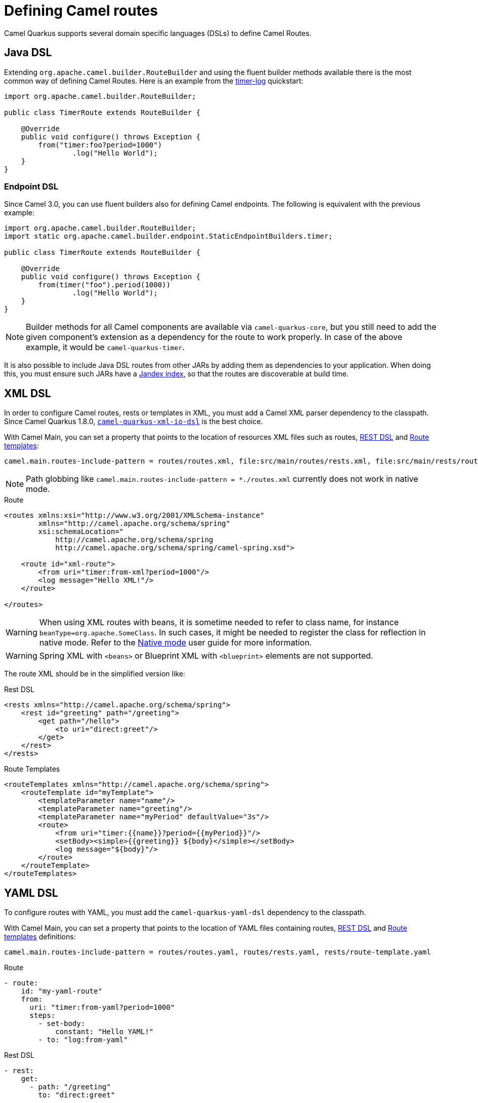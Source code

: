 = Defining Camel routes

Camel Quarkus supports several domain specific languages (DSLs) to define Camel Routes.

== Java DSL

Extending `org.apache.camel.builder.RouteBuilder` and using the fluent builder methods available there
is the most common way of defining Camel Routes.
Here is an example from the https://github.com/apache/camel-quarkus-examples/tree/main/timer-log[timer-log] quickstart:

[source,java]
----
import org.apache.camel.builder.RouteBuilder;

public class TimerRoute extends RouteBuilder {

    @Override
    public void configure() throws Exception {
        from("timer:foo?period=1000")
                .log("Hello World");
    }
}
----

=== Endpoint DSL

Since Camel 3.0, you can use fluent builders also for defining Camel endpoints.
The following is equivalent with the previous example:

[source,java]
----
import org.apache.camel.builder.RouteBuilder;
import static org.apache.camel.builder.endpoint.StaticEndpointBuilders.timer;

public class TimerRoute extends RouteBuilder {

    @Override
    public void configure() throws Exception {
        from(timer("foo").period(1000))
                .log("Hello World");
    }
}
----

[NOTE]
====
Builder methods for all Camel components are available via `camel-quarkus-core`,
but you still need to add the given component's extension as a dependency for the route to work properly.
In case of the above example, it would be `camel-quarkus-timer`.
====

It is also possible to include Java DSL routes from other JARs by adding them as dependencies to your application. When doing this, you must ensure such JARs have a https://quarkus.io/guides/cdi-reference#how-to-generate-a-jandex-index[Jandex index], so that the routes are discoverable at build time.

== XML DSL

In order to configure Camel routes, rests or templates in XML, you must add a Camel XML parser dependency to the classpath.
Since Camel Quarkus 1.8.0, `xref:reference/extensions/xml-io-dsl.adoc[camel-quarkus-xml-io-dsl]` is the best choice.

With Camel Main, you can set a property that points to the location of resources XML files such as routes, xref:manual::rest-dsl.adoc[REST DSL] and xref:manual::route-template.adoc[Route templates]:

[source,properties]
----
camel.main.routes-include-pattern = routes/routes.xml, file:src/main/routes/rests.xml, file:src/main/rests/route-template.xml
----

[NOTE]
====
Path globbing like `camel.main.routes-include-pattern = *./routes.xml` currently does not work in native mode.
====


.Route
[source,xml]
----
<routes xmlns:xsi="http://www.w3.org/2001/XMLSchema-instance"
        xmlns="http://camel.apache.org/schema/spring"
        xsi:schemaLocation="
            http://camel.apache.org/schema/spring
            http://camel.apache.org/schema/spring/camel-spring.xsd">

    <route id="xml-route">
        <from uri="timer:from-xml?period=1000"/>
        <log message="Hello XML!"/>
    </route>

</routes>
----

[WARNING]
====
When using XML routes with beans, it is sometime needed to refer to class name, for instance `beanType=org.apache.SomeClass`.
In such cases, it might be needed to register the class for reflection in native mode.
Refer to the xref:user-guide/native-mode.adoc#reflection[Native mode] user guide for more information.
====

[WARNING]
====
Spring XML with `<beans>` or Blueprint XML with `<blueprint>` elements are not supported.
====

The route XML should be in the simplified version like:

.Rest DSL
[source,xml]
----
<rests xmlns="http://camel.apache.org/schema/spring">
    <rest id="greeting" path="/greeting">
        <get path="/hello">
            <to uri="direct:greet"/>
        </get>
    </rest>
</rests>
----

.Route Templates
[source,xml]
----
<routeTemplates xmlns="http://camel.apache.org/schema/spring">
    <routeTemplate id="myTemplate">
        <templateParameter name="name"/>
        <templateParameter name="greeting"/>
        <templateParameter name="myPeriod" defaultValue="3s"/>
        <route>
            <from uri="timer:{{name}}?period={{myPeriod}}"/>
            <setBody><simple>{{greeting}} ${body}</simple></setBody>
            <log message="${body}"/>
        </route>
    </routeTemplate>
</routeTemplates>
----

== YAML DSL

To configure routes with YAML, you must add the `camel-quarkus-yaml-dsl` dependency to the classpath.

With Camel Main, you can set a property that points to the location of YAML files containing routes, xref:manual::rest-dsl.adoc[REST DSL] and xref:manual::route-template.adoc[Route templates] definitions:

[source,properties]
----
camel.main.routes-include-pattern = routes/routes.yaml, routes/rests.yaml, rests/route-template.yaml
----

.Route
[source,yaml]
----
- route:
    id: "my-yaml-route"
    from:
      uri: "timer:from-yaml?period=1000"
      steps:
        - set-body:
            constant: "Hello YAML!"
        - to: "log:from-yaml"
----

.Rest DSL

[source,yaml]
----
- rest:
    get:
      - path: "/greeting"
        to: "direct:greet"

- route:
    id: "rest-route"
    from:
      uri: "direct:greet"
      steps:
        - set-body:
            constant: "Hello YAML!"
----

.Route Templates
[source,yaml]
----
- route-template:
    id: "myTemplate"
    parameters:
      - name: "name"
      - name: "greeting"
        defaultValue: "Hello"
      - name: "myPeriod"
        defaultValue: "3s"
    from:
      uri: "timer:{{name}}?period={{myPeriod}}"
      steps:
      - set-body:
          expression:
            simple: "{{greeting}} ${body}"
      - log: "${body}"

- templated-route:
    route-template-ref: "myTemplate"
    parameters:
      - name: "name"
        value: "tick"
      - name: "greeting"
        value: "Bonjour"
      - name: "myPeriod"
        value: "5s"
----

== Other route DSLs

* xref:reference/extensions/java-joor-dsl.adoc[Java jOOR]
* xref:reference/extensions/groovy-dsl.adoc[Groovy]
* xref:reference/extensions/yaml-dsl.adoc[YAML]
* xref:reference/extensions/js-dsl.adoc[JavaScript]

== What's next?

We recommend to continue with xref:user-guide/configuration.adoc[Configuration].
